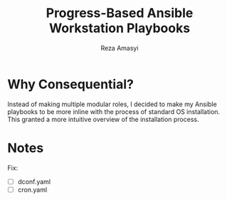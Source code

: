 #+title: Progress-Based Ansible Workstation Playbooks
#+AUTHOR: Reza Amasyi

* Why Consequential?
Instead of making multiple modular roles, I decided to make my Ansible playbooks to be more inline with the process of standard OS installation. This granted a more intuitive overview of the installation process.

* Notes
Fix:
- [ ] dconf.yaml
- [ ] cron.yaml
